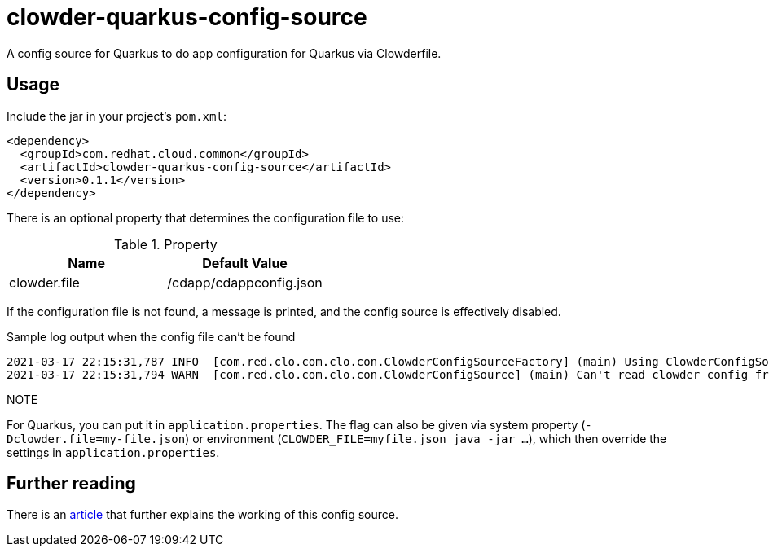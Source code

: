 = clowder-quarkus-config-source
A config source for Quarkus to do app configuration for Quarkus via Clowderfile.

== Usage

Include the jar in your project's `pom.xml`:

[source,xml]
----
<dependency>
  <groupId>com.redhat.cloud.common</groupId>
  <artifactId>clowder-quarkus-config-source</artifactId>
  <version>0.1.1</version>
</dependency>
----


There is an optional property that determines the configuration file to use:

.Property
|===
|Name |Default Value


|clowder.file
|/cdapp/cdappconfig.json

|===

If the configuration file is not found, a message is printed, and the config source is effectively disabled.

.Sample log output when the config file can't be found
----
2021-03-17 22:15:31,787 INFO  [com.red.clo.com.clo.con.ClowderConfigSourceFactory] (main) Using ClowderConfigSource with config at /cdapp/cdappconfig.json
2021-03-17 22:15:31,794 WARN  [com.red.clo.com.clo.con.ClowderConfigSource] (main) Can't read clowder config from /cdapp/cdappconfig.json, not doing translations.

----

.NOTE
For Quarkus, you can put it in `application.properties`.
The flag can also be given via system property (`-Dclowder.file=my-file.json`) or environment (`CLOWDER_FILE=myfile.json java  -jar ...`), which then override the settings in `application.properties`.



== Further reading

There is an https://medium.com/p/how-to-create-a-configsource-for-quarkus-that-knows-about-existing-properties-1d6e95e7385e[article] that further explains the working of this config source.
